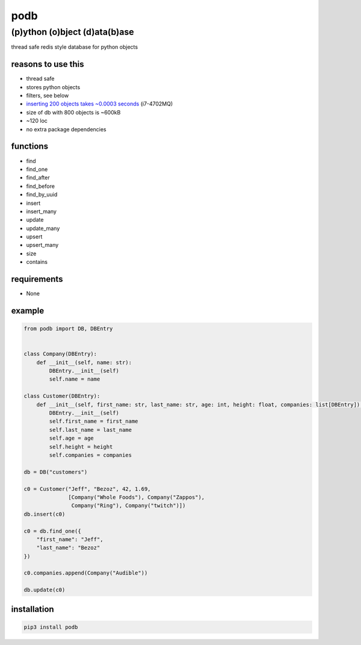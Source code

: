 podb
====

(p)ython (o)bject (d)ata(b)ase
~~~~~~~~~~~~~~~~~~~~~~~~~~~~~~

thread safe redis style database for python objects

reasons to use this
-------------------

-  thread safe
-  stores python objects
-  filters, see below
-  `inserting 200 objects takes ~0.0003 seconds`_ (i7-4702MQ)
-  size of db with 800 objects is ~600kB
- ~120 loc
- no extra package dependencies

functions
---------

-  find
-  find_one
-  find_after
-  find_before
-  find_by_uuid
-  insert
-  insert_many
-  update
-  update_many
-  upsert
-  upsert_many
-  size
-  contains

requirements
------------

-  None

example
-------

.. code:: python

   from podb import DB, DBEntry


   class Company(DBEntry):
       def __init__(self, name: str):
           DBEntry.__init__(self)
           self.name = name

   class Customer(DBEntry):
       def __init__(self, first_name: str, last_name: str, age: int, height: float, companies: list[DBEntry]):
           DBEntry.__init__(self)
           self.first_name = first_name
           self.last_name = last_name
           self.age = age
           self.height = height
           self.companies = companies

   db = DB("customers")

   c0 = Customer("Jeff", "Bezoz", 42, 1.69,
                 [Company("Whole Foods"), Company("Zappos"),
                  Company("Ring"), Company("twitch")])
   db.insert(c0)

   c0 = db.find_one({
       "first_name": "Jeff",
       "last_name": "Bezoz"
   })

   c0.companies.append(Company("Audible"))

   db.update(c0)

installation
------------

.. code:: shell

   pip3 install podb

.. _inserting 200 objects takes ~0.0003 seconds: tests/simple.py#L74